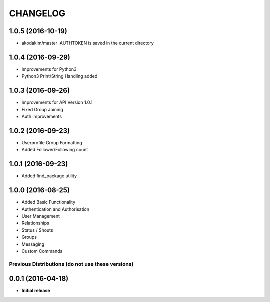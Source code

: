 CHANGELOG
=========

1.0.5 (2016-10-19)
------------------
* akodakim/master  .AUTHTOKEN is saved in the current directory 

1.0.4 (2016-09-29)
------------------
* Improvements for Python3
* Python3 Print/String Handling added

1.0.3 (2016-09-26)
------------------
* Improvements for API Version 1.0.1
* Fixed Group Joining
* Auth improvements

1.0.2 (2016-09-23)
------------------
* Userprofile Group Formatting
* Added Follower/Following count


1.0.1 (2016-09-23)
------------------
* Added find_package utility

1.0.0 (2016-08-25)
------------------

* Added Basic Functionality
* Authentication and Authorisation
* User Management
* Relationships
* Status / Shouts
* Groups
* Messaging
* Custom Commands


==================================================
Previous Distributions (do not use these versions)
==================================================

0.0.1 (2016-04-18)
------------------

* **Initial release**
